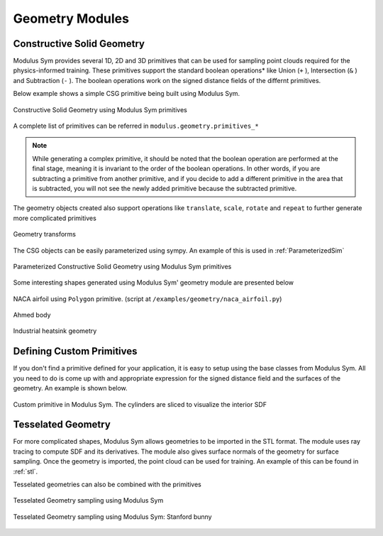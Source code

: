 .. _geometry_and_tesselated:

Geometry Modules
================

Constructive Solid Geometry
---------------------------

Modulus Sym provides several 1D, 2D and 3D primitives that can be used for sampling point clouds required for the physics-informed training. 
These primitives support the standard boolean operations* like Union (``+`` ), Intersection (``&`` ) and Subtraction (``-`` ). The boolean
operations work on the signed distance fields of the differnt primitives. 

Below example shows a simple CSG primitive being built using Modulus Sym. 

.. code-block:: python
    :caption: Constructive solid geometry
        
    import numpy as np
    from modulus.sym.geometry.primitives_3d import Box, Sphere, Cylinder
    from modulus.sym.utils.io.vtk import var_to_polyvtk
    
    # number of points to sample
    nr_points = 100000
    
    # make standard constructive solid geometry example
    # make primitives
    box = Box(point_1=(-1, -1, -1), point_2=(1, 1, 1))
    sphere = Sphere(center=(0, 0, 0), radius=1.2)
    cylinder_1 = Cylinder(center=(0, 0, 0), radius=0.5, height=2)
    cylinder_2 = cylinder_1.rotate(angle=float(np.pi / 2.0), axis="x")
    cylinder_3 = cylinder_1.rotate(angle=float(np.pi / 2.0), axis="y")
    
    # combine with boolean operations
    all_cylinders = cylinder_1 + cylinder_2 + cylinder_3
    box_minus_sphere = box & sphere
    geo = box_minus_sphere - all_cylinders
    
    # sample geometry for plotting in Paraview
    s = geo.sample_boundary(nr_points=nr_points)
    var_to_polyvtk(s, "boundary")
    print("Surface Area: {:.3f}".format(np.sum(s["area"])))
    s = geo.sample_interior(nr_points=nr_points, compute_sdf_derivatives=True)
    var_to_polyvtk(s, "interior")
    print("Volume: {:.3f}".format(np.sum(s["area"])))
        

.. figure:: /images/user_guide/csg_demo.png
   :alt: Constructive Solid Geometry using Modulus Sym primitives
   :width: 80.0%
   :align: center

   Constructive Solid Geometry using Modulus Sym primitives

A complete list of primitives can be referred in ``modulus.geometry.primitives_*`` 

.. note::
    While generating a complex primitive, it should be noted that the boolean operation are performed at the final stage, meaning it is invariant to 
    the order of the boolean operations. In other words, if you are subtracting a primitive from another primitive, and if you decide to add a different primitive
    in the area that is subtracted, you will not see the newly added primitive because the subtracted primitive.

The geometry objects created also support operations like ``translate``, ``scale``, ``rotate`` and ``repeat`` to further generate more complicated primitives

.. code-block:: python
    :caption: Transforms and Repeat

    # apply transformations
    geo = geo.scale(0.5)
    geo = geo.rotate(angle=np.pi / 4, axis="z")
    geo = geo.rotate(angle=np.pi / 4, axis="y")
    geo = geo.repeat(spacing=4.0, repeat_lower=(-1, -1, -1), repeat_higher=(1, 1, 1))
    
    # sample geometry for plotting in Paraview
    s = geo.sample_boundary(nr_points=nr_points)
    var_to_polyvtk(s, "repeated_boundary")
    print("Repeated Surface Area: {:.3f}".format(np.sum(s["area"])))
    s = geo.sample_interior(nr_points=nr_points, compute_sdf_derivatives=True)
    var_to_polyvtk(s, "repeated_interior")
    print("Repeated Volume: {:.3f}".format(np.sum(s["area"])))

.. figure:: /images/user_guide/csg_repeat_demo.png
   :alt: Geometry transforms
   :width: 80.0%
   :align: center

   Geometry transforms


The CSG objects can be easily parameterized using sympy. An example of this is used in :ref:`ParameterizedSim`

.. code-block:: python
    :caption: Parameterized geometry

    from modulus.sym.geometry.primitives_2d import Rectangle, Circle
    from modulus.sym.utils.io.vtk import var_to_polyvtk
    from modulus.sym.geometry.parameterization import Parameterization, Parameter
    
    # make plate with parameterized hole
    # make parameterized primitives
    plate = Rectangle(point_1=(-1, -1), point_2=(1, 1))
    y_pos = Parameter("y_pos")
    parameterization = Parameterization({y_pos: (-1, 1)})
    circle = Circle(center=(0, y_pos), radius=0.3, parameterization=parameterization)
    geo = plate - circle
    
    # sample geometry over entire parameter range
    s = geo.sample_boundary(nr_points=100000)
    var_to_polyvtk(s, "parameterized_boundary")
    s = geo.sample_interior(nr_points=100000)
    var_to_polyvtk(s, "parameterized_interior")
    
    # sample specific parameter
    s = geo.sample_boundary(
        nr_points=100000, parameterization=Parameterization({y_pos: 0})
    )
    var_to_polyvtk(s, "y_pos_zero_boundary")
    s = geo.sample_interior(
        nr_points=100000, parameterization=Parameterization({y_pos: 0})
    )
    var_to_polyvtk(s, "y_pos_zero_interior")
    

.. figure:: /images/user_guide/csg_parameterized_demo.png
   :alt: Parameterized Constructive Solid Geometry using Modulus Sym primitives
   :width: 80.0%
   :align: center

   Parameterized Constructive Solid Geometry using Modulus Sym primitives


Some interesting shapes generated using Modulus Sym' geometry module are presented below

.. figure:: /images/user_guide/naca_demo.png
   :alt: NACA airfoil using ``Polygon`` primitive
   :width: 80.0%
   :align: center

   NACA airfoil using ``Polygon`` primitive. (script at ``/examples/geometry/naca_airfoil.py``)

.. figure:: /images/user_guide/ahmed_demo.png
   :alt: Ahmed body
   :width: 80.0%
   :align: center

   Ahmed body

.. figure:: /images/user_guide/industrial_geo_demo.png
   :alt: Industrial heatsink geometry
   :width: 80.0%
   :align: center

   Industrial heatsink geometry


Defining Custom Primitives
--------------------------

If you don't find a primitive defined for your application, it is easy to setup using the base classes from Modulus Sym. All you need to do is come up with and appropriate
expression for the signed distance field and the surfaces of the geometry. An example is shown below. 

.. code-block:: python
    :caption: Custom Primitive

    from sympy import Symbol, pi, sin, cos, sqrt, Min, Max, Abs
    
    from modulus.sym.geometry.geometry import Geometry, csg_curve_naming
    from modulus.sym.geometry.helper import _sympy_sdf_to_sdf
    from modulus.sym.geometry.curve import SympyCurve, Curve
    from modulus.sym.geometry.parameterization import Parameterization, Parameter, Bounds
    from modulus.sym.geometry.primitives_3d import Cylinder
    from modulus.sym.utils.io.vtk import var_to_polyvtk
    
    class InfiniteCylinder(Geometry):
        """
        3D Infinite Cylinder
        Axis parallel to z-axis, no caps on ends
    
        Parameters
        ----------
        center : tuple with 3 ints or floats
            center of cylinder
        radius : int or float
            radius of cylinder
        height : int or float
            height of cylinder
        parameterization : Parameterization
            Parameterization of geometry.
        """
    
        def __init__(self, center, radius, height, parameterization=Parameterization()):
            # make sympy symbols to use
            x, y, z = Symbol("x"), Symbol("y"), Symbol("z")
            h, r = Symbol(csg_curve_naming(0)), Symbol(csg_curve_naming(1))
            theta = Symbol(csg_curve_naming(2))
    
            # surface of the cylinder
            curve_parameterization = Parameterization(
                {h: (-1, 1), r: (0, 1), theta: (0, 2 * pi)}
            )
            curve_parameterization = Parameterization.combine(
                curve_parameterization, parameterization
            )
            curve_1 = SympyCurve(
                functions={
                    "x": center[0] + radius * cos(theta),
                    "y": center[1] + radius * sin(theta),
                    "z": center[2] + 0.5 * h * height,
                    "normal_x": 1 * cos(theta),
                    "normal_y": 1 * sin(theta),
                    "normal_z": 0,
                },
                parameterization=curve_parameterization,
                area=height * 2 * pi * radius,
            )
            curves = [curve_1]
    
            # calculate SDF
            r_dist = sqrt((x - center[0]) ** 2 + (y - center[1]) ** 2)
            sdf = radius - r_dist
    
            # calculate bounds
            bounds = Bounds(
                {
                    Parameter("x"): (center[0] - radius, center[0] + radius),
                    Parameter("y"): (center[1] - radius, center[1] + radius),
                    Parameter("z"): (center[2] - height / 2, center[2] + height / 2),
                },
                parameterization=parameterization,
            )
    
            # initialize Infinite Cylinder
            super().__init__(
                curves,
                _sympy_sdf_to_sdf(sdf),
                dims=3,
                bounds=bounds,
                parameterization=parameterization,
            )
    
    
    nr_points = 100000
    
    cylinder_1 = Cylinder(center=(0, 0, 0), radius=0.5, height=2)
    cylinder_2 = InfiniteCylinder(center=(0, 0, 0), radius=0.5, height=2)
    
    s = cylinder_1.sample_interior(nr_points=nr_points, compute_sdf_derivatives=True)
    var_to_polyvtk(s, "interior_cylinder")
    
    s = cylinder_2.sample_interior(nr_points=nr_points, compute_sdf_derivatives=True)
    var_to_polyvtk(s, "interior_infinite_cylinder")
        

.. figure:: /images/user_guide/custom_primitive_demo.png
   :alt: Custom primitive in Modulus Sym. The cylinders are sliced to visualize the interior SDF
   :width: 80.0%
   :align: center

   Custom primitive in Modulus Sym. The cylinders are sliced to visualize the interior SDF

   
Tesselated Geometry
-------------------

For more complicated shapes, Modulus Sym allows geometries to be imported in the STL format. The module uses ray tracing to compute SDF and its derivatives.
The module also gives surface normals of the geometry for surface sampling. Once the geometry is imported, the point cloud can be used for training. An
example of this can be found in :ref:`stl`.

Tesselated geometries can also be combined with the primitives 

.. code-block:: python
    :caption: Tesselated Geometry

    import numpy as np
    from modulus.sym.geometry.tessellation import Tessellation
    from modulus.sym.geometry.primitives_3d import Plane
    from modulus.sym.utils.io.vtk import var_to_polyvtk
    
    # number of points to sample
    nr_points = 100000
    
    # make tesselated geometry from stl file
    geo = Tessellation.from_stl("./stl_files/tessellated_example.stl")
    
    # tesselated geometries can be combined with primitives
    cut_plane = Plane((0, -1, -1), (0, 1, 1))
    geo = geo & cut_plane
    
    # sample geometry for plotting in Paraview
    s = geo.sample_boundary(nr_points=nr_points)
    var_to_polyvtk(s, "tessellated_boundary")
    print("Repeated Surface Area: {:.3f}".format(np.sum(s["area"])))
    s = geo.sample_interior(nr_points=nr_points, compute_sdf_derivatives=True)
    var_to_polyvtk(s, "tessellated_interior")
    print("Repeated Volume: {:.3f}".format(np.sum(s["area"])))
        

.. figure:: /images/user_guide/stl_demo_1.png
   :alt: Tesselated Geometry sampling using Modulus Sym 
   :width: 80.0%
   :align: center

   Tesselated Geometry sampling using Modulus Sym

.. figure:: /images/user_guide/stl_demo_2.png
   :alt: Tesselated Geometry sampling using Modulus Sym: Stanford bunny
   :width: 80.0%
   :align: center

   Tesselated Geometry sampling using Modulus Sym: Stanford bunny






